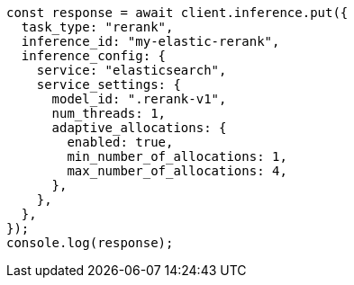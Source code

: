 // This file is autogenerated, DO NOT EDIT
// Use `node scripts/generate-docs-examples.js` to generate the docs examples

[source, js]
----
const response = await client.inference.put({
  task_type: "rerank",
  inference_id: "my-elastic-rerank",
  inference_config: {
    service: "elasticsearch",
    service_settings: {
      model_id: ".rerank-v1",
      num_threads: 1,
      adaptive_allocations: {
        enabled: true,
        min_number_of_allocations: 1,
        max_number_of_allocations: 4,
      },
    },
  },
});
console.log(response);
----
